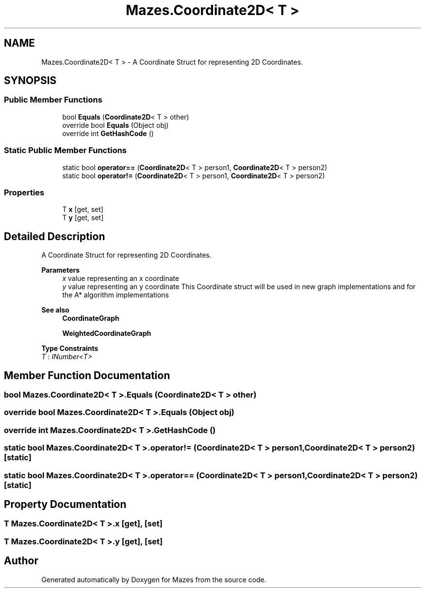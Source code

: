 .TH "Mazes.Coordinate2D< T >" 3 "Version 1.0" "Mazes" \" -*- nroff -*-
.ad l
.nh
.SH NAME
Mazes.Coordinate2D< T > \- A Coordinate Struct for representing 2D Coordinates\&.  

.SH SYNOPSIS
.br
.PP
.SS "Public Member Functions"

.in +1c
.ti -1c
.RI "bool \fBEquals\fP (\fBCoordinate2D\fP< T > other)"
.br
.ti -1c
.RI "override bool \fBEquals\fP (Object obj)"
.br
.ti -1c
.RI "override int \fBGetHashCode\fP ()"
.br
.in -1c
.SS "Static Public Member Functions"

.in +1c
.ti -1c
.RI "static bool \fBoperator==\fP (\fBCoordinate2D\fP< T > person1, \fBCoordinate2D\fP< T > person2)"
.br
.ti -1c
.RI "static bool \fBoperator!=\fP (\fBCoordinate2D\fP< T > person1, \fBCoordinate2D\fP< T > person2)"
.br
.in -1c
.SS "Properties"

.in +1c
.ti -1c
.RI "T \fBx\fP\fR [get, set]\fP"
.br
.ti -1c
.RI "T \fBy\fP\fR [get, set]\fP"
.br
.in -1c
.SH "Detailed Description"
.PP 
A Coordinate Struct for representing 2D Coordinates\&. 


.PP
\fBParameters\fP
.RS 4
\fIx\fP value representing an x coordinate 
.br
\fIy\fP value representing an y coordinate This Coordinate struct will be used in new graph implementations and for the A* algorithm implementations 
.RE
.PP
\fBSee also\fP
.RS 4
\fBCoordinateGraph\fP 

.PP
\fBWeightedCoordinateGraph\fP 
.RE
.PP

.PP
\fBType Constraints\fP
.TP
\fIT\fP : \fIINumber<T>\fP
.SH "Member Function Documentation"
.PP 
.SS "bool \fBMazes\&.Coordinate2D\fP< T >\&.Equals (\fBCoordinate2D\fP< T > other)"

.SS "override bool \fBMazes\&.Coordinate2D\fP< T >\&.Equals (Object obj)"

.SS "override int \fBMazes\&.Coordinate2D\fP< T >\&.GetHashCode ()"

.SS "static bool \fBMazes\&.Coordinate2D\fP< T >\&.operator!= (\fBCoordinate2D\fP< T > person1, \fBCoordinate2D\fP< T > person2)\fR [static]\fP"

.SS "static bool \fBMazes\&.Coordinate2D\fP< T >\&.operator== (\fBCoordinate2D\fP< T > person1, \fBCoordinate2D\fP< T > person2)\fR [static]\fP"

.SH "Property Documentation"
.PP 
.SS "T \fBMazes\&.Coordinate2D\fP< T >\&.x\fR [get]\fP, \fR [set]\fP"

.SS "T \fBMazes\&.Coordinate2D\fP< T >\&.y\fR [get]\fP, \fR [set]\fP"


.SH "Author"
.PP 
Generated automatically by Doxygen for Mazes from the source code\&.
